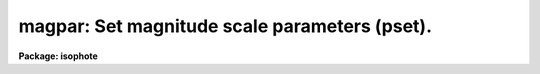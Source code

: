 .. _magpar:

magpar: Set magnitude scale parameters (pset).
==============================================

**Package: isophote**

.. raw:: html

  <section id="s_usage">
  <h3>Usage</h3>
  <p>
  magpar
  </p>
  </section>
  <section id="s_description">
  <h3>Description</h3>
  <p>
  For the sake of convenience, the 'ellipse' task output includes 
  intensity-related quantities such as isophotal, ellipse and circle-enclosed 
  intensities, expressed in a magnitude scale.  
  This scale is derived from task parameters 'mag0', 'refer', and 
  'zerolevel', and from the corresponding intensity output parameter, 
  according  to the following relation: 
  </p>
  <div class="highlight-default-notranslate"><pre>
  
  m  = mag0  - 2.5 * log10 ((intens - zerolevel) / refer)
  
  </pre></div>
  <p>
  where 'mag0' and 'refer' are used to set the scale's zero-point,
  and 'zerolevel' can be used to subtract any bias-type offset that applies
  to all pixels in the image. 
  </p>
  <p>
  Notice that this magnitude output is provided basically for convenience 
  in visualization (e.g. by tasks 'isoplot' and 'isopall'), and not intended
  for subsequent detailed analysis.
  In particular, negative intensities (from, say, a sky-subtracted image) 
  result in magnitudes being computed by:
  </p>
  <div class="highlight-default-notranslate"><pre>
  
  m  = mag0  - 2.5 * log10 (1. / refer)
  
  </pre></div>
  <p>
  Any type of pixel data can be input to the fitting algorithm in 'ellipse':
  linear intensity,
  magnitude, photographic density, etc.  However, correct intensity and
  magnitude scales, and harmonic amplitudes, will result only in the case
  of linear intensity pixels.  
  </p>
  <dl>
  <dt><b>(mag0 = 0.0) [real]</b></dt>
  <!-- Sec='DESCRIPTION' Level=0 Label='' Line='(mag0 = 0.0) [real]' -->
  <dd>Magnitude of the reference source.
  </dd>
  </dl>
  <dl>
  <dt><b>(refer = 1.0) [real, min=1.E-5]</b></dt>
  <!-- Sec='DESCRIPTION' Level=0 Label='' Line='(refer = 1.0) [real, min=1.E-5]' -->
  <dd>Intensity of the reference source. 
  </dd>
  </dl>
  <dl>
  <dt><b>(zerolevel = 0.0) [real]</b></dt>
  <!-- Sec='DESCRIPTION' Level=0 Label='' Line='(zerolevel = 0.0) [real]' -->
  <dd>Intensity of the zero (bias) signal.
  </dd>
  </dl>
  </section>
  <section id="s_examples">
  <h3>Examples</h3>
  <p>
  An image has an average sky level of 120 ADU/pixel, and it is know that the
  sky brightness is 22.5 mag/arcsec^2. The detector adds a 100 ADU bias level
  at every pixel.
  A magnitude scale roughly calibrated 
  in magnitudes/arcsec^2 can be defined by setting
  </p>
  <div class="highlight-default-notranslate"><pre>
  magpar.mag0      =  22.5
  magpar.refer     = 120.0
  magpar.zerolevel = 100.0
  </pre></div>
  </section>
  <section id="s_bugs">
  <h3>Bugs</h3>
  </section>
  <section id="s_see_also">
  <h3>See also</h3>
  <p>
  ellipse, elcursor
  </p>
  
  </section>
  
  <!-- Contents: 'NAME' 'USAGE' 'DESCRIPTION' 'EXAMPLES' 'BUGS' 'SEE ALSO'  -->
  
